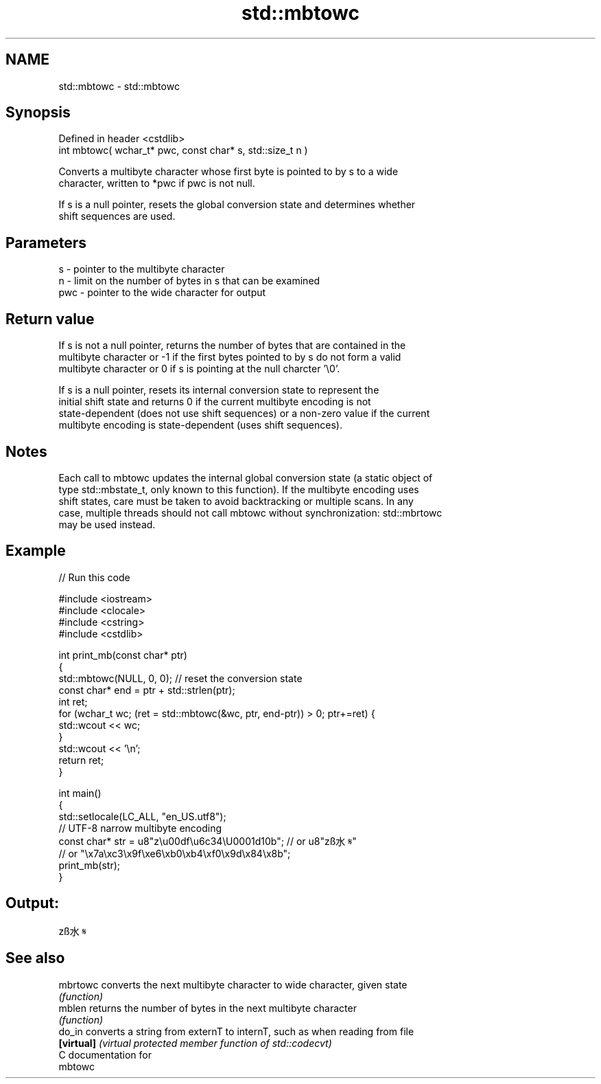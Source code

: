 .TH std::mbtowc 3 "Nov 25 2015" "2.0 | http://cppreference.com" "C++ Standard Libary"
.SH NAME
std::mbtowc \- std::mbtowc

.SH Synopsis
   Defined in header <cstdlib>
   int mbtowc( wchar_t* pwc, const char* s, std::size_t n )

   Converts a multibyte character whose first byte is pointed to by s to a wide
   character, written to *pwc if pwc is not null.

   If s is a null pointer, resets the global conversion state and determines whether
   shift sequences are used.

.SH Parameters

   s   - pointer to the multibyte character
   n   - limit on the number of bytes in s that can be examined
   pwc - pointer to the wide character for output

.SH Return value

   If s is not a null pointer, returns the number of bytes that are contained in the
   multibyte character or -1 if the first bytes pointed to by s do not form a valid
   multibyte character or 0 if s is pointing at the null charcter '\\0'.

   If s is a null pointer, resets its internal conversion state to represent the
   initial shift state and returns 0 if the current multibyte encoding is not
   state-dependent (does not use shift sequences) or a non-zero value if the current
   multibyte encoding is state-dependent (uses shift sequences).

.SH Notes

   Each call to mbtowc updates the internal global conversion state (a static object of
   type std::mbstate_t, only known to this function). If the multibyte encoding uses
   shift states, care must be taken to avoid backtracking or multiple scans. In any
   case, multiple threads should not call mbtowc without synchronization: std::mbrtowc
   may be used instead.

.SH Example

   
// Run this code

 #include <iostream>
 #include <clocale>
 #include <cstring>
 #include <cstdlib>
  
 int print_mb(const char* ptr)
 {
     std::mbtowc(NULL, 0, 0); // reset the conversion state
     const char* end = ptr + std::strlen(ptr);
     int ret;
     for (wchar_t wc; (ret = std::mbtowc(&wc, ptr, end-ptr)) > 0; ptr+=ret) {
         std::wcout << wc;
     }
     std::wcout << '\\n';
     return ret;
 }
  
 int main()
 {
     std::setlocale(LC_ALL, "en_US.utf8");
     // UTF-8 narrow multibyte encoding
     const char* str = u8"z\\u00df\\u6c34\\U0001d10b"; // or u8"zß水𝄋"
                       // or "\\x7a\\xc3\\x9f\\xe6\\xb0\\xb4\\xf0\\x9d\\x84\\x8b";
     print_mb(str);
 }

.SH Output:

 zß水𝄋

.SH See also

   mbrtowc   converts the next multibyte character to wide character, given state
             \fI(function)\fP 
   mblen     returns the number of bytes in the next multibyte character
             \fI(function)\fP 
   do_in     converts a string from externT to internT, such as when reading from file
   \fB[virtual]\fP \fI(virtual protected member function of std::codecvt)\fP 
   C documentation for
   mbtowc
